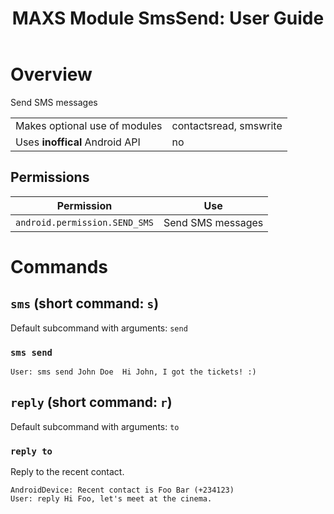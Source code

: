 #+TITLE:        MAXS Module SmsSend: User Guide
#+AUTHOR:       Florian Schmaus
#+EMAIL:        flo@geekplace.eu
#+OPTIONS:      author:nil
#+STARTUP:      noindent

* Overview

Send SMS messages

| Makes optional use of modules| contactsread, smswrite |
| Uses *inoffical* Android API | no                     |

** Permissions

| Permission                                  | Use                                            |
|---------------------------------------------+------------------------------------------------|
| =android.permission.SEND_SMS= | Send SMS messages |


* Commands

** =sms= (short command: =s=)

Default subcommand with arguments: =send=

*** =sms send=

#+BEGIN_SRC
User: sms send John Doe  Hi John, I got the tickets! :)
#+END_SRC

** =reply= (short command: =r=)

Default subcommand with arguments: =to=

*** =reply to=

Reply to the recent contact.

#+BEGIN_SRC
AndroidDevice: Recent contact is Foo Bar (+234123)
User: reply Hi Foo, let's meet at the cinema.
#+END_SRC

